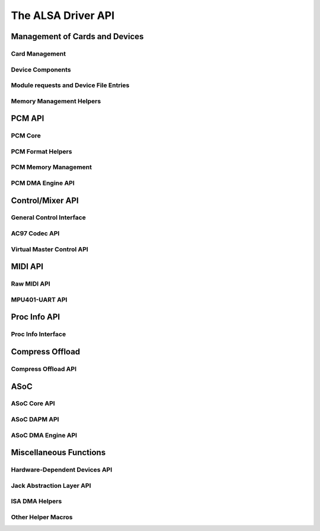 ===================
The ALSA Driver API
===================

Management of Cards and Devices
===============================

Card Management
---------------
.. kernel-doc:: sound/core/init.c

Device Components
-----------------
.. kernel-doc:: sound/core/device.c

Module requests and Device File Entries
---------------------------------------
.. kernel-doc:: sound/core/sound.c

Memory Management Helpers
-------------------------
.. kernel-doc:: sound/core/memory.c
.. kernel-doc:: sound/core/memalloc.c


PCM API
=======

PCM Core
--------
.. kernel-doc:: sound/core/pcm.c
.. kernel-doc:: sound/core/pcm_lib.c
.. kernel-doc:: sound/core/pcm_native.c
.. kernel-doc:: include/sound/pcm.h

PCM Format Helpers
------------------
.. kernel-doc:: sound/core/pcm_misc.c

PCM Memory Management
---------------------
.. kernel-doc:: sound/core/pcm_memory.c

PCM DMA Engine API
------------------
.. kernel-doc:: sound/core/pcm_dmaengine.c
.. kernel-doc:: include/sound/dmaengine_pcm.h

Control/Mixer API
=================

General Control Interface
-------------------------
.. kernel-doc:: sound/core/control.c

AC97 Codec API
--------------
.. kernel-doc:: sound/pci/ac97/ac97_codec.c
.. kernel-doc:: sound/pci/ac97/ac97_pcm.c

Virtual Master Control API
--------------------------
.. kernel-doc:: sound/core/vmaster.c
.. kernel-doc:: include/sound/control.h

MIDI API
========

Raw MIDI API
------------
.. kernel-doc:: sound/core/rawmidi.c

MPU401-UART API
---------------
.. kernel-doc:: sound/drivers/mpu401/mpu401_uart.c

Proc Info API
=============

Proc Info Interface
-------------------
.. kernel-doc:: sound/core/info.c

Compress Offload
================

Compress Offload API
--------------------
.. kernel-doc:: sound/core/compress_offload.c
.. kernel-doc:: include/uapi/sound/compress_offload.h
.. kernel-doc:: include/uapi/sound/compress_params.h
.. kernel-doc:: include/sound/compress_driver.h

ASoC
====

ASoC Core API
-------------
.. kernel-doc:: include/sound/soc.h
.. kernel-doc:: sound/soc/soc-core.c
.. kernel-doc:: sound/soc/soc-devres.c
.. kernel-doc:: sound/soc/soc-io.c
.. kernel-doc:: sound/soc/soc-pcm.c
.. kernel-doc:: sound/soc/soc-ops.c
.. kernel-doc:: sound/soc/soc-compress.c

ASoC DAPM API
-------------
.. kernel-doc:: sound/soc/soc-dapm.c

ASoC DMA Engine API
-------------------
.. kernel-doc:: sound/soc/soc-generic-dmaengine-pcm.c

Miscellaneous Functions
=======================

Hardware-Dependent Devices API
------------------------------
.. kernel-doc:: sound/core/hwdep.c

Jack Abstraction Layer API
--------------------------
.. kernel-doc:: include/sound/jack.h
.. kernel-doc:: sound/core/jack.c
.. kernel-doc:: sound/soc/soc-jack.c

ISA DMA Helpers
---------------
.. kernel-doc:: sound/core/isadma.c

Other Helper Macros
-------------------
.. kernel-doc:: include/sound/core.h
